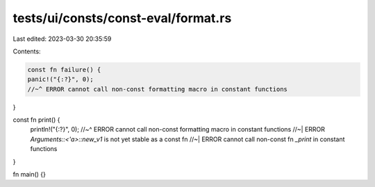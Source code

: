 tests/ui/consts/const-eval/format.rs
====================================

Last edited: 2023-03-30 20:35:59

Contents:

.. code-block:: rs

    const fn failure() {
    panic!("{:?}", 0);
    //~^ ERROR cannot call non-const formatting macro in constant functions
}

const fn print() {
    println!("{:?}", 0);
    //~^ ERROR cannot call non-const formatting macro in constant functions
    //~| ERROR `Arguments::<'a>::new_v1` is not yet stable as a const fn
    //~| ERROR cannot call non-const fn `_print` in constant functions
}

fn main() {}


